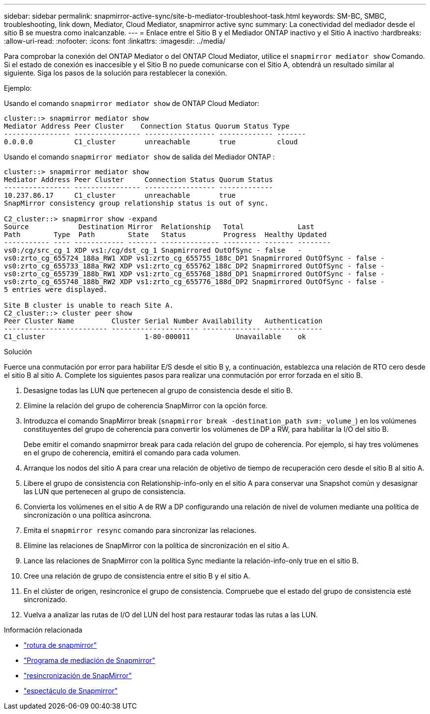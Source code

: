 ---
sidebar: sidebar 
permalink: snapmirror-active-sync/site-b-mediator-troubleshoot-task.html 
keywords: SM-BC, SMBC, troubleshooting, link down, Mediator, Cloud Mediator, snapmirror active sync 
summary: La conectividad del mediador desde el sitio B se muestra como inalcanzable. 
---
= Enlace entre el Sitio B y el Mediador ONTAP inactivo y el Sitio A inactivo
:hardbreaks:
:allow-uri-read: 
:nofooter: 
:icons: font
:linkattrs: 
:imagesdir: ../media/


[role="lead"]
Para comprobar la conexión del ONTAP Mediator o del ONTAP Cloud Mediator, utilice el  `snapmirror mediator show` Comando. Si el estado de conexión es inaccesible y el Sitio B no puede comunicarse con el Sitio A, obtendrá un resultado similar al siguiente. Siga los pasos de la solución para restablecer la conexión.

.Ejemplo:
Usando el comando `snapmirror mediator show` de ONTAP Cloud Mediator:

....
cluster::> snapmirror mediator show
Mediator Address Peer Cluster    Connection Status Quorum Status Type
---------------- ---------------- ----------------- ------------- -------
0.0.0.0          C1_cluster       unreachable       true          cloud
....
Usando el comando `snapmirror mediator show` de salida del Mediador ONTAP :

....
cluster::> snapmirror mediator show
Mediator Address Peer Cluster     Connection Status Quorum Status
---------------- ---------------- ----------------- -------------
10.237.86.17     C1_cluster       unreachable       true
SnapMirror consistency group relationship status is out of sync.

C2_cluster::> snapmirror show -expand
Source            Destination Mirror  Relationship   Total             Last
Path        Type  Path        State   Status         Progress  Healthy Updated
----------- ---- ------------ ------- -------------- --------- ------- --------
vs0:/cg/src_cg_1 XDP vs1:/cg/dst_cg_1 Snapmirrored OutOfSync - false   -
vs0:zrto_cg_655724_188a_RW1 XDP vs1:zrto_cg_655755_188c_DP1 Snapmirrored OutOfSync - false -
vs0:zrto_cg_655733_188a_RW2 XDP vs1:zrto_cg_655762_188c_DP2 Snapmirrored OutOfSync - false -
vs0:zrto_cg_655739_188b_RW1 XDP vs1:zrto_cg_655768_188d_DP1 Snapmirrored OutOfSync - false -
vs0:zrto_cg_655748_188b_RW2 XDP vs1:zrto_cg_655776_188d_DP2 Snapmirrored OutOfSync - false -
5 entries were displayed.

Site B cluster is unable to reach Site A.
C2_cluster::> cluster peer show
Peer Cluster Name         Cluster Serial Number Availability   Authentication
------------------------- --------------------- -------------- --------------
C1_cluster 			  1-80-000011           Unavailable    ok
....
.Solución
Fuerce una conmutación por error para habilitar E/S desde el sitio B y, a continuación, establezca una relación de RTO cero desde el sitio B al sitio A. Complete los siguientes pasos para realizar una conmutación por error forzada en el sitio B.

. Desasigne todas las LUN que pertenecen al grupo de consistencia desde el sitio B.
. Elimine la relación del grupo de coherencia SnapMirror con la opción force.
. Introduzca el comando SnapMirror break (`snapmirror break -destination_path _svm_:_volume_`) en los volúmenes constituyentes del grupo de coherencia para convertir los volúmenes de DP a RW, para habilitar la I/O del sitio B.
+
Debe emitir el comando snapmirror break para cada relación del grupo de coherencia. Por ejemplo, si hay tres volúmenes en el grupo de coherencia, emitirá el comando para cada volumen.

. Arranque los nodos del sitio A para crear una relación de objetivo de tiempo de recuperación cero desde el sitio B al sitio A.
. Libere el grupo de consistencia con Relationship-info-only en el sitio A para conservar una Snapshot común y desasignar las LUN que pertenecen al grupo de consistencia.
. Convierta los volúmenes en el sitio A de RW a DP configurando una relación de nivel de volumen mediante una política de sincronización o una política asíncrona.
. Emita el `snapmirror resync` comando para sincronizar las relaciones.
. Elimine las relaciones de SnapMirror con la política de sincronización en el sitio A.
. Lance las relaciones de SnapMirror con la política Sync mediante la relación-info-only true en el sitio B.
. Cree una relación de grupo de consistencia entre el sitio B y el sitio A.
. En el clúster de origen, resincronice el grupo de consistencia. Compruebe que el estado del grupo de consistencia esté sincronizado.
. Vuelva a analizar las rutas de I/O del LUN del host para restaurar todas las rutas a las LUN.


.Información relacionada
* link:https://docs.netapp.com/us-en/ontap-cli/snapmirror-break.html["rotura de snapmirror"^]
* link:https://docs.netapp.com/us-en/ontap-cli/snapmirror-mediator-show.html["Programa de mediación de Snapmirror"^]
* link:https://docs.netapp.com/us-en/ontap-cli/snapmirror-resync.html["resincronización de SnapMirror"^]
* link:https://docs.netapp.com/us-en/ontap-cli/snapmirror-show.html["espectáculo de Snapmirror"^]

